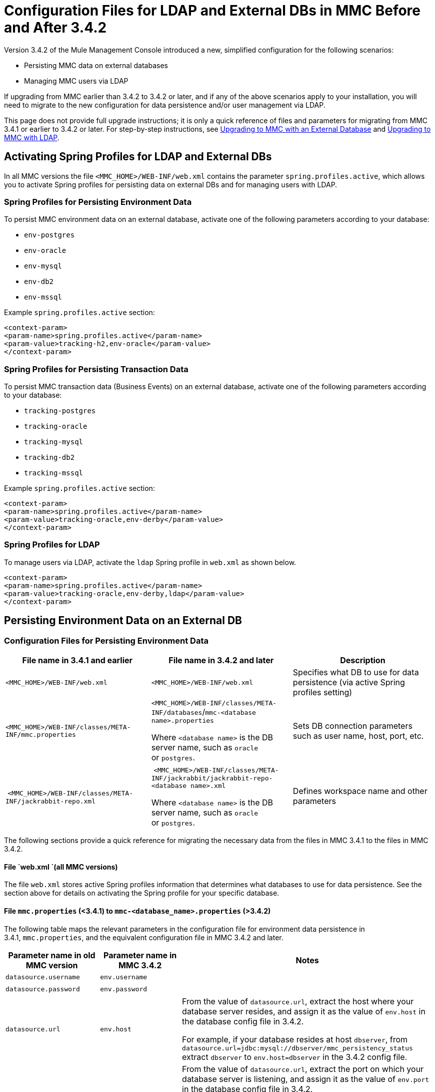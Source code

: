 = Configuration Files for LDAP and External DBs in MMC Before and After 3.4.2
:keywords: mmc, configuration, ldap, authenthication

Version 3.4.2 of the Mule Management Console introduced a new, simplified configuration for the following scenarios:

* Persisting MMC data on external databases
* Managing MMC users via LDAP

If upgrading from MMC earlier than 3.4.2 to 3.4.2 or later, and if any of the above scenarios apply to your installation, you will need to migrate to the new configuration for data persistence and/or user management via LDAP.

This page does not provide full upgrade instructions; it is only a quick reference of files and parameters for migrating from MMC 3.4.1 or earlier to 3.4.2 or later. For step-by-step instructions, see link:/mule-management-console/v/3.7/upgrading-to-mmc-with-an-external-database[Upgrading to MMC with an External Database] and link:/mule-management-console/v/3.7/upgrading-to-mmc-with-ldap[Upgrading to MMC with LDAP].

== Activating Spring Profiles for LDAP and External DBs

In all MMC versions the file `<MMC_HOME>/WEB-INF/web.xml` contains the parameter `spring.profiles.active`, which allows you to activate Spring profiles for persisting data on external DBs and for managing users with LDAP.

=== Spring Profiles for Persisting Environment Data

To persist MMC environment data on an external database, activate one of the following parameters according to your database:

* `env-postgres`
* `env-oracle`
* `env-mysql`
* `env-db2`
* `env-mssql`

Example `spring.profiles.active` section:

[source, xml, linenums]
----
<context-param>
<param-name>spring.profiles.active</param-name>
<param-value>tracking-h2,env-oracle</param-value>
</context-param>
----

=== Spring Profiles for Persisting Transaction Data

To persist MMC transaction data (Business Events) on an external database, activate one of the following parameters according to your database:

* `tracking-postgres`
* `tracking-oracle`
* `tracking-mysql`
* `tracking-db2`
* `tracking-mssql`

Example `spring.profiles.active` section:

[source, xml, linenums]
----
<context-param>
<param-name>spring.profiles.active</param-name>
<param-value>tracking-oracle,env-derby</param-value>
</context-param>
----

=== Spring Profiles for LDAP

To manage users via LDAP, activate the `ldap` Spring profile in `web.xml` as shown below.

[source, xml, linenums]
----
<context-param>
<param-name>spring.profiles.active</param-name>
<param-value>tracking-oracle,env-derby,ldap</param-value>
</context-param>
----

== Persisting Environment Data on an External DB

=== Configuration Files for Persisting Environment Data

[%header,cols="34,33,33"]
|===
|File name in 3.4.1 and earlier |File name in 3.4.2 and later |Description
|`<MMC_HOME>/WEB-INF/web.xml` |`<MMC_HOME>/WEB-INF/web.xml` |Specifies what DB to use for data persistence (via active Spring profiles setting)
|`<MMC_HOME>/WEB-INF/classes/META-INF/mmc.properties` a|
`<MMC_HOME>/WEB-INF/classes/META-INF/databases`/`mmc-<database name>.properties`

Where `<database name>` is the DB server name, such as `oracle` or `postgres`.

 |Sets DB connection parameters such as user name, host, port, etc.
| `<MMC_HOME>/WEB-INF/classes/META-INF/jackrabbit-repo.xml` a|
 `<MMC_HOME>/WEB-INF/classes/META-INF/jackrabbit/jackrabbit-repo-<database name>.xml`

Where `<database name>` is the DB server name, such as `oracle` or `postgres`.

 |Defines workspace name and other parameters
|===

The following sections provide a quick reference for migrating the necessary data from the files in MMC 3.4.1 to the files in MMC 3.4.2.

==== File `web.xml `(all MMC versions)

The file `web.xml` stores active Spring profiles information that determines what databases to use for data persistence. See the section above for details on activating the Spring profile for your specific database.

==== File `mmc.properties` (<3.4.1) to `mmc-<database_name>.properties` (>3.4.2)

The following table maps the relevant parameters in the configuration file for environment data persistence in 3.4.1, `mmc.properties`, and the equivalent configuration file in MMC 3.4.2 and later.

[%header,cols="34,33,33"]
|===
|Parameter name in old MMC version |Parameter name in MMC 3.4.2 |Notes
|`datasource.username` |`env.username` | 
|`datasource.password` |`env.password` | 
|`datasource.url` |`env.host` a|
From the value of `datasource.url`, extract the host where your database server resides, and assign it as the value of `env.host` in the database config file in 3.4.2.

For example, if your database resides at host `dbserver`, from `datasource.url=jdbc:mysql://dbserver/mmc_persistency_status` extract `dbserver` to `env.host=dbserver` in the 3.4.2 config file.

|`datasource.url` |`env.port` a|
From the value of `datasource.url`, extract the port on which your database server is listening, and assign it as the value of `env.port` in the database config file in 3.4.2.

For example, if your database resides at host `dbserver` port 9155, from `datasource.url=jdbc:mysql://dbserver:9155/mmc_persistency_status` extract `9155` to `env.port=9155` in the 3.4.2 config file.

Note that if the port number is not present in the URL, it probably means that the default port for the database server is being used, for example 1521 for Oracle, 3306 for MySQL, etc.

|`datasource.url` |`env.servicename` (Oracle only.) a|
From the value of `datasource.url`, extract the Oracle service name for your connection, and assign it as the value of `env.servicename` in the database config file in 3.4.2. +
 +

For example, if the value of `datasource.url` in 3.4.1 is `jdbc\:oracle\:thin\:MMC_STATUS/mmc123``@dbserver``\:``1521``\:xe`, then the service name is `xe`. Assign it in the new config file with the parameter `env.servicename=xe`.

|===

==== File [tiny]##jackrabbit-repo.xml## (< 3.4.1) to `jackrabbit-repo-<database_name>.xml` (> 3.4.2)

===== ~Workspace~ ~name~

You need to migrate the definitions of the *workspace name* and the *default workspace name* from the < 3.4.1 jackrabbit file to the relevant > 3.4.2 jackrabbit file. The workspace definition is stored in the `Workspaces` section, as shown in the example below.

[source, xml, linenums]
----
<Workspaces rootPath="${rep.home}/workspaces" defaultWorkspace="mmcworkspace"/>
    <!--
        workspace configuration template:
        used to create the initial workspace if there's no workspace yet
    -->
    <Workspace name="mmcworkspace">
----

You need to check that the value for `Workspace name` is the same in your old and your new jackrabbit-repo files.

===== ~schemaObjectPrefix~

In the same file, the values of all `schemaObjectPrefix` declarations must coincide in the old and new jackrabbit-repo files. An example of a `schemaObjectPrefix` declaration is shown below.

[source, xml, linenums]
----
<FileSystem class="org.apache.jackrabbit.core.fs.db.DbFileSystem">
      <param name="schemaObjectPrefix" value="workspace_"/>
----

== Persisting Transaction Data

=== Configuration Files for Persisting Tracking (Business Events) Data

[%header,cols="3*"]
|===

|File name in 3.4.1 and earlier
|File name in 3.4.2 and later
|Description
|`<MMC_HOME>/WEB-INF/web.xml`|`<MMC_HOME>/WEB-INF/web.xml`
|Specifies what DB to use for data persistence (via active Spring profiles setting)
|`<MMC_HOME>/WEB-INF/classes/META-INF/mmc-persistence.properties`
.2+|`<MMC_HOME>/WEB-INF/classes/META-INF/databases`/`tracking-persistence-<database name>.properties`
Where `<database name>` is the DB server name, such as `oracle` or `postgres`.
|Sets DB connection parameters such as user name, host, port, etc. This file may contain values also present in `applicationContext-tracking.xml` (see below).
|`<MMC_HOME>/WEB-INF/classes/META-INF/applicationContext-tracking.xml` |Sets DB connection parameters such as user name, host, port, etc. This file may contain values also present in `mmc-persistence.properties `(see above).

|===

==== File ~web.xml~ (all MMC versions)

The file `web.xml` stores active Spring profiles information that determines what databases to use for data persistence. See the section above for details on activating the Spring profile for your specific database.

==== Files in MMC <3.4.1 to file ~tracking-persistence-<database_name>.properties~ in MMC >3.4.2

In your old MMC installation, the database connection information is contained in the files:

* `<MMC_HOME>/WEB-INF/classes/mmc-persistence.properties`
* `<MMC_HOME>/WEB-INF/classes/META-INF/applicationContext-tracking.xml`

Note that `mmc-persistence.properties` may not exist on your installation. Also, there is an overlap in functionality between the two files; it is possible that all relevant configuration is stored on only one of these files or spread out over both files.

Below is an example of database connection parameters defined in the `dataSource` bean in `applicationContext-tracking.xml`.

[source, xml, linenums]
----
<bean id="dataSource" class="org.springframework.jdbc.datasource.DriverManagerDataSource">
    <property name="driverClassName" value="oracle.jdbc.driver.OracleDriver" />
    <property name="url" value="jdbc:oracle:thin:@192.168.10.21:1521:xe" />
    <property name="username" value="TRACKER" />
    <property name="password" value="tracker" />
</bean>
----

==== Files in MMC <3.4.1 to file ~tracking-persistence-<database_name>.properties~ in MMC >3.4.2

The following table maps the relevant parameters for tracking data persistence in MMC 3.4.1 and earlier to the equivalent parameters file in MMC 3.4.2 and later.

[%header,cols="34,33,33"]
|===
|Parameter name in 3.4.1 |Parameter name in 3.4.2 |Notes
|`username` |`mmc.tracking.db.username` | 
|`password` |`mmc.tracking.db.password` | 
|`url` |`mmc.tracking.db.host` a|
From the value of `url`, extract the host where your database server resides, and assign it as the value of `mmc.tracking.db.host` in the database config file in 3.4.2.

For example, if your database resides at host `dbserver`, from `datasource.url=jdbc:mysql://dbserver/mmc_persistency_status` extract `dbserver` to `mmc.tracking.db.host=dbserver` in the 3.4.2 config file.

|`url` |`mmc.tracking.db.port` a|
From the value of `url`, extract the port on which your database server is listening, and assign it as the value of `mmc.tracking.db.port` in the database config file in 3.4.2.

For example, if your database resides at host `dbserver` port 9155, from `datasource.url=jdbc:mysql://dbserver:9155/mmc_persistency_status` extract `9155` to `mmc.tracking.db.port=9155` in the 3.4.2 config file.

Note that if the port number is not present in the URL, it probably means that the default port for the database server is being used, for example 1521 for Oracle, 3306 for MySQL, etc.

|`url` |`mmc.tracking.db.servicename` a|
From the value of `url`, extract the Oracle service name for your connection, and assign it as the value of `mmc.tracking.db.servicename` in the database config file in 3.4.2. +
 +

For example, if the value of `url` in 3.4.1 is `jdbc:oracle:thin:MMC_STATUS/mmc123``@dbserver``:``1521``:xe`, then the service name is `xe`. Assign it in the new config file with the parameter `env.servicename=xe`.

|===

== Managing Users Via LDAP

=== Configuration Files for Managing Users Via LDAP

[%header%autowidth.spread]
|===
|File name in 3.4.1 and earlier |File name in 3.4.2 and later |Description
|`<MMC_HOME>/WEB-INF/web.xml` |`<MMC_HOME>/WEB-INF/web.xml` |Defines whether LDAP is used for user authentication (via LDAP Spring profile)
|`<MMC_HOME>/WEB-INF/classes/mmc-ldap.properties` |`<MMC_HOME>/WEB-INF/classes/META-INF` |Stores LDAP connection and search parameters
|===

==== File ~web.xml~ (all MMC versions)

The file `web.xml` stores active Spring profiles information; to use LDAP, you need to activate the `ldap` Spring profile. For details, see <<Activating Spring Profiles for LDAP and External DBs>> in this document.

==== File ~mmc-ldap.properties~

This file is the same in all MMC versions, so you do not need to migrate parameters when upgrading. Copy the file from your old MMC version to your new installation.

=== LDAP Problems During Upgrade

All LDAP configuration should reside in the `mmc-ldap.properties` file, but you may find that this file does not exist in your installation, even though MMC is configured to use LDAP. In this case, the LDAP settings reside in the file `<MMC_HOME>/WEB-INF/classes/META-INF/ldap.xml`.

On some MMC installations, the LDAP configuration is not stored in the `mmc-ldap.properties` file, but in a file called `ldap.xml` located in the `<MMC_HOME>/WEB-INF/classes/META-INF/` directory. This should not be the case; all LDAP configuration should reside in the `mmc-ldap.properties` file. If this is the case in your installation, see the *Troubleshooting* section in link:/mule-management-console/v/3.7/upgrading-to-mmc-with-ldap[Upgrading to MMC with LDAP].

